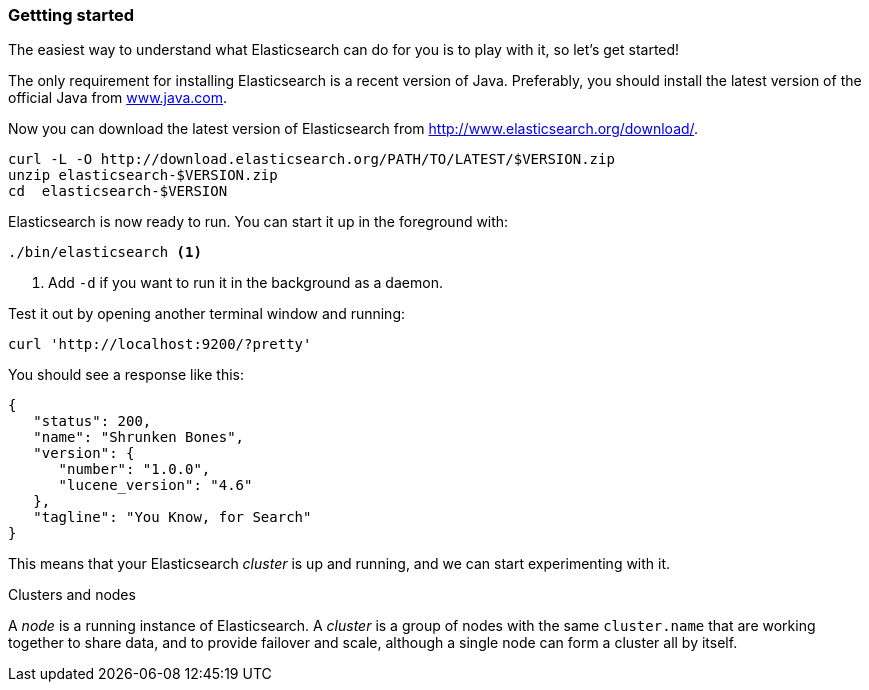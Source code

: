 === Gettting started

The easiest way to understand what Elasticsearch can do for you is to
play with it, so let's get started!

The only requirement for installing Elasticsearch is a recent version of Java.
Preferably, you should install the latest version of the official Java
from http://www.java.com[www.java.com].

Now you can download the latest version of Elasticsearch from
http://www.elasticsearch.org/download/.

[source,js]
--------------------------------------------------
curl -L -O http://download.elasticsearch.org/PATH/TO/LATEST/$VERSION.zip
unzip elasticsearch-$VERSION.zip
cd  elasticsearch-$VERSION
--------------------------------------------------

Elasticsearch is now ready to run. You can start it up in the foreground
with:

[source,js]
--------------------------------------------------
./bin/elasticsearch <1>
--------------------------------------------------
<1> Add `-d` if you want to run it in the background as a daemon.

Test it out by opening another terminal window and running:

[source,js]
--------------------------------------------------
curl 'http://localhost:9200/?pretty'
--------------------------------------------------


You should see a response like this:

[source,js]
--------------------------------------------------
{
   "status": 200,
   "name": "Shrunken Bones",
   "version": {
      "number": "1.0.0",
      "lucene_version": "4.6"
   },
   "tagline": "You Know, for Search"
}
--------------------------------------------------

This means that your Elasticsearch _cluster_ is up and running, and we can
start experimenting with it.

.Clusters and nodes
****

A _node_ is a running instance of Elasticsearch. A _cluster_ is a group of
nodes with the same `cluster.name` that are working together to share data,
and to provide failover and scale, although a single node can form a cluster
all by itself.

****
